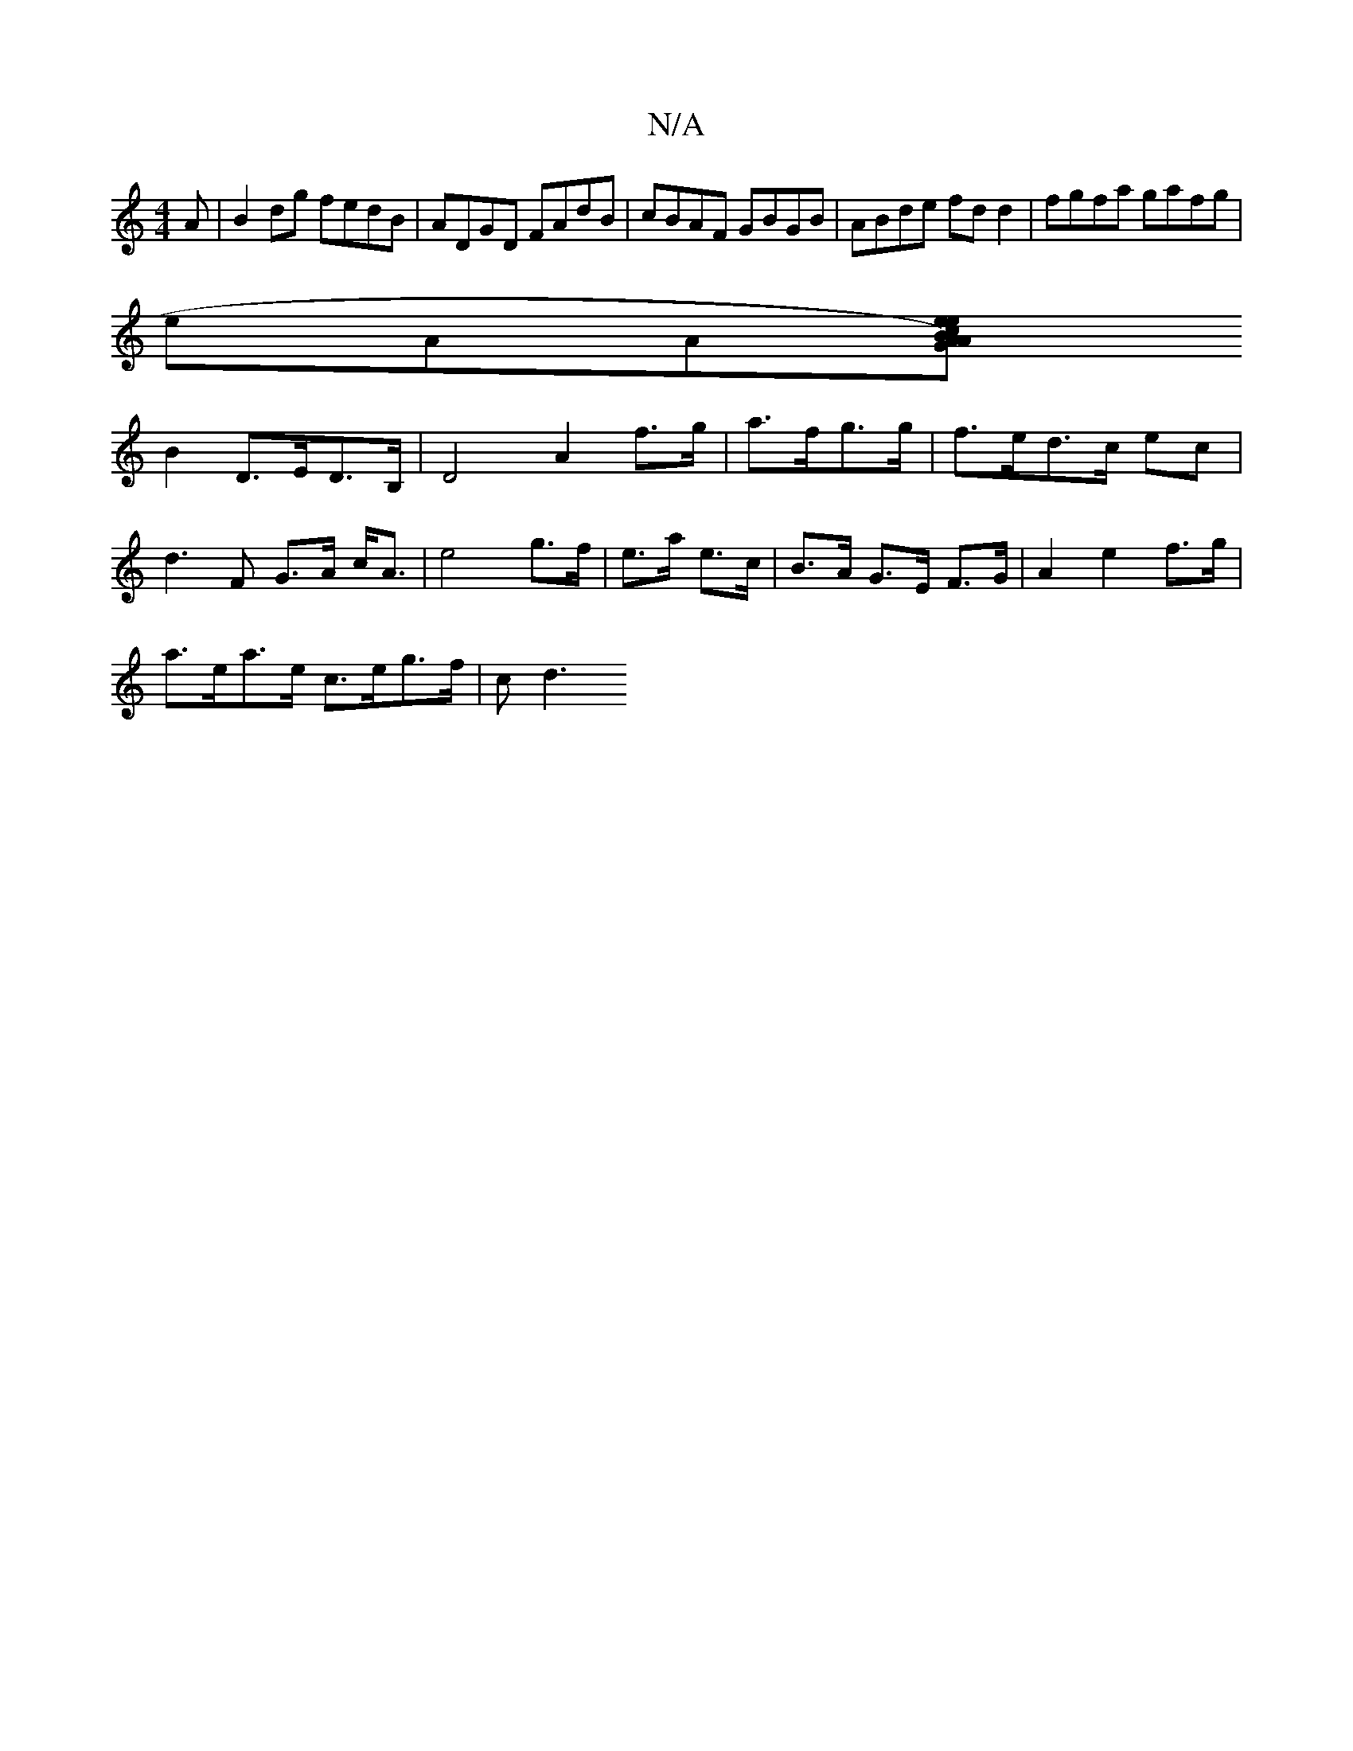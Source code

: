 X:1
T:N/A
M:4/4
R:N/A
K:Cmajor
A |B2 dg fedB|ADGD FAdB|cBAF GBGB|ABde fdd2|fgfa gafg|
eAA[eA) cA|BG ef|ge gd|cA cG|dc BA|
B2 D>ED>B,|D4 A2 f>g|a>fg>g|f>ed>c ec |d2>F2 G>A c<A|e4 g>f|e>a e>c |B>A G>E F>G|A2 e2 f>g|
a>ea>e c>eg>f|cd3